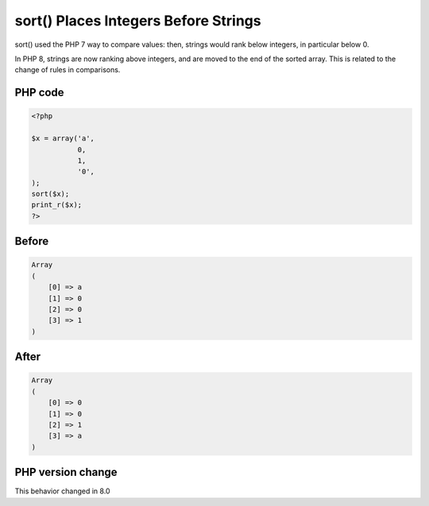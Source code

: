 .. _`sort()-places-integers-before-strings`:

sort() Places Integers Before Strings
=====================================
.. meta::
	:description:
		sort() Places Integers Before Strings: sort() used the PHP 7 way to compare values: then, strings would rank below integers, in particular below 0.
	:twitter:card: summary_large_image
	:twitter:site: @exakat
	:twitter:title: sort() Places Integers Before Strings
	:twitter:description: sort() Places Integers Before Strings: sort() used the PHP 7 way to compare values: then, strings would rank below integers, in particular below 0
	:twitter:creator: @exakat
	:twitter:image:src: https://php-changed-behaviors.readthedocs.io/en/latest/_static/logo.png
	:og:image: https://php-changed-behaviors.readthedocs.io/en/latest/_static/logo.png
	:og:title: sort() Places Integers Before Strings
	:og:type: article
	:og:description: sort() used the PHP 7 way to compare values: then, strings would rank below integers, in particular below 0
	:og:url: https://php-tips.readthedocs.io/en/latest/tips/sort.html
	:og:locale: en

sort() used the PHP 7 way to compare values: then, strings would rank below integers, in particular below 0. 



In PHP 8, strings are now ranking above integers, and are moved to the end of the sorted array. This is related to the change of rules in comparisons.

PHP code
________
.. code-block:: php

   <?php
   
   $x = array('a',
              0,
              1,
              '0',
   );
   sort($x);
   print_r($x);
   ?>

Before
______
.. code-block:: output

   Array
   (
       [0] => a
       [1] => 0
       [2] => 0
       [3] => 1
   )
   

After
______
.. code-block:: output

   Array
   (
       [0] => 0
       [1] => 0
       [2] => 1
       [3] => a
   )
   


PHP version change
__________________
This behavior changed in 8.0


